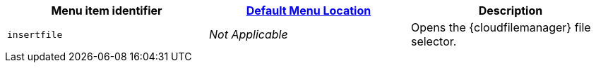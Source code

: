 |===
| Menu item identifier | xref:editor-appearance.adoc#examplethetinymcedefaultmenuitems[Default Menu Location] | Description

| `insertfile`
| _Not Applicable_
| Opens the {cloudfilemanager} file selector.
|===
